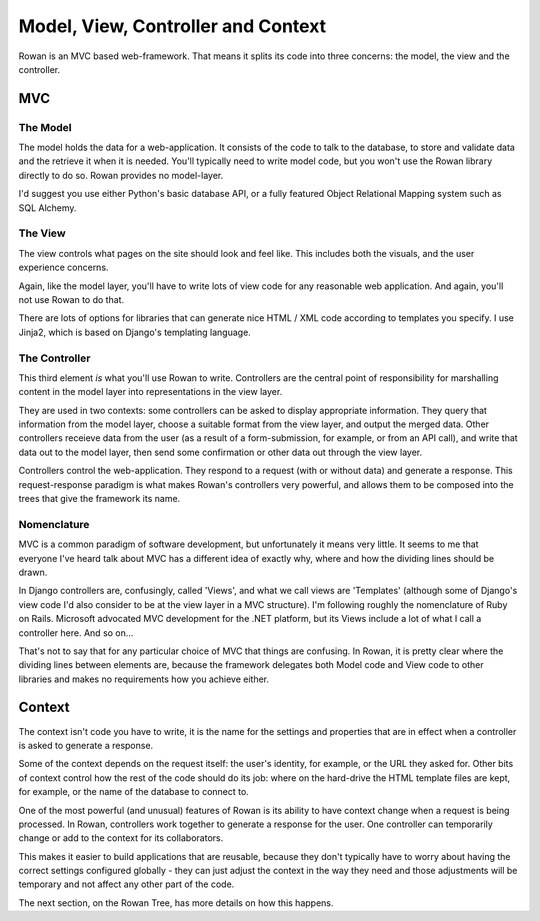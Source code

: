 Model, View, Controller and Context
===================================

Rowan is an MVC based web-framework. That means it splits its code
into three concerns: the model, the view and the controller.

MVC
***

The Model
---------

The model holds the data for a web-application. It consists of the
code to talk to the database, to store and validate data and the
retrieve it when it is needed. You'll typically need to write model
code, but you won't use the Rowan library directly to do so. Rowan
provides no model-layer.

I'd suggest you use either Python's basic database API, or a fully
featured Object Relational Mapping system such as SQL Alchemy.

The View
--------

The view controls what pages on the site should look and feel
like. This includes both the visuals, and the user experience
concerns.

Again, like the model layer, you'll have to write lots of view code
for any reasonable web application. And again, you'll not use Rowan to
do that.

There are lots of options for libraries that can generate nice HTML /
XML code according to templates you specify. I use Jinja2, which is based
on Django's templating language.


The Controller
--------------

This third element *is* what you'll use Rowan to write. Controllers
are the central point of responsibility for marshalling content in the
model layer into representations in the view layer. 

They are used in two contexts: some controllers can be asked to
display appropriate information. They query that information from the
model layer, choose a suitable format from the view layer, and output
the merged data. Other controllers receieve data from the user (as a
result of a form-submission, for example, or from an API call), and
write that data out to the model layer, then send some confirmation or
other data out through the view layer.

Controllers control the web-application. They respond to a request
(with or without data) and generate a response. This request-response
paradigm is what makes Rowan's controllers very powerful, and allows
them to be composed into the trees that give the framework its name.


Nomenclature
------------

MVC is a common paradigm of software development, but unfortunately it
means very little. It seems to me that everyone I've heard talk about
MVC has a different idea of exactly why, where and how the dividing
lines should be drawn.

In Django controllers are, confusingly, called 'Views', and what we
call views are 'Templates' (although some of Django's view code I'd
also consider to be at the view layer in a MVC structure). I'm
following roughly the nomenclature of Ruby on Rails. Microsoft
advocated MVC development for the .NET platform, but its Views include
a lot of what I call a controller here. And so on...

That's not to say that for any particular choice of MVC that things
are confusing. In Rowan, it is pretty clear where the dividing lines
between elements are, because the framework delegates both Model code
and View code to other libraries and makes no requirements how you
achieve either.

Context
*******

The context isn't code you have to write, it is the name for the
settings and properties that are in effect when a controller is asked
to generate a response.

Some of the context depends on the request itself: the user's
identity, for example, or the URL they asked for. Other bits of
context control how the rest of the code should do its job: where on
the hard-drive the HTML template files are kept, for example, or the
name of the database to connect to.

One of the most powerful (and unusual) features of Rowan is its
ability to have context change when a request is being processed. In
Rowan, controllers work together to generate a response for the
user. One controller can temporarily change or add to the context for
its collaborators.

This makes it easier to build applications that are reusable, because
they don't typically have to worry about having the correct settings
configured globally - they can just adjust the context in the way they
need and those adjustments will be temporary and not affect any other
part of the code.

The next section, on the Rowan Tree, has more details on how this
happens.